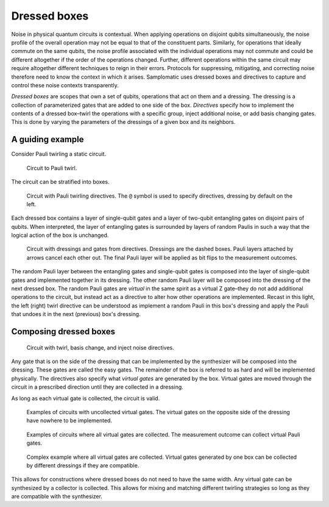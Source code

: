 Dressed boxes
=============

Noise in physical quantum circuits is contextual.
When applying operations on disjoint qubits simultaneously, the noise profile of the overall operation may not be equal to that of the constituent parts.
Similarly, for operations that ideally commute on the same qubits, the noise profile associated with the individual operations may not commute and could be different altogether if the order of the operations changed.
Further, different operations within the same circuit may require altogether different techniques to reign in their errors.
Protocols for suppressing, mitigating, and correcting noise therefore need to know the context in which it arises.
Samplomatic uses dressed boxes and directives to capture and control these noise contexts transparently.

*Dressed boxes* are scopes that own a set of qubits, operations that act on them and a dressing.
The dressing is a collection of parameterized gates that are added to one side of the box.
*Directives* specify how to implement the contents of a dressed box–twirl the operations with a specific group, inject additional noise, or add basis changing gates.
This is done by varying the parameters of the dressings of a given box and its neighbors.

A guiding example
-----------------

Consider Pauli twirling a static circuit.

.. figure:: ../figs/undressed_pauli.drawio.png

    Circuit to Pauli twirl.


The circuit can be stratified into boxes.

.. figure:: ../figs/dressed_pauli_twirl.drawio.png

    Circuit with Pauli twirling directives.
    The ``@`` symbol is used to specify directives, dressing by default on the left.


Each dressed box contains a layer of single-qubit gates and a layer of two-qubit entangling gates on disjoint pairs of qubits.
When interpreted, the layer of entangling gates is surrounded by layers of random Paulis in such a way that the logical action of the box is unchanged.

.. figure:: ../figs/pauli_twirl.drawio.png

    Circuit with dressings and gates from directives.
    Dressings are the dashed boxes.
    Pauli layers attached by arrows cancel each other out.
    The final Pauli layer will be applied as bit flips to the measurement outcomes.


The random Pauli layer between the entangling gates and single-qubit gates is composed into the layer of single-qubit gates and implemented together in its dressing.
The other random Pauli layer will be composed into the dressing of the next dressed box.
The random Pauli gates are *virtual* in the same spirit as a virtual Z gate–they do not add additional operations to the circuit, but instead act as a directive to alter how other operations are implemented.
Recast in this light, the left (right) twirl directive can be understood as implement a random Pauli in this box's dressing and apply the Pauli that undoes it in the next (previous) box's dressing.

Composing dressed boxes
-----------------------

.. figure:: ../figs/dressed_box.drawio.png

    Circuit with twirl, basis change, and inject noise directives.


Any gate that is on the side of the dressing that can be implemented by the synthesizer will be composed into the dressing.
These gates are called the easy gates.
The remainder of the box is referred to as hard and will be implemented physically.
The directives also specify what *virtual gates* are generated by the box.
Virtual gates are moved through the circuit in a prescribed direction until they are collected in a dressing.

As long as each virtual gate is collected, the circuit is valid.

.. figure:: ../figs/dressed_box_uncollected.drawio.png

    Examples of circuits with uncollected virtual gates.
    The virtual gates on the opposite side of the dressing have nowhere to be implemented.


.. figure:: ../figs/dressed_box_collected.drawio.png

    Examples of circuits where all virtual gates are collected.
    The measurement outcome can collect virtual Pauli gates.


.. figure:: ../figs/dressed_box_mixed_collect.drawio.png

    Complex example where all virtual gates are collected.
    Virtual gates generated by one box can be collected by different dressings if they are compatible.


This allows for constructions where dressed boxes do not need to have the same width.
Any virtual gate can be synthesized by a collector is collected.
This allows for mixing and matching different twirling strategies so long as they are compatible with the synthesizer.
